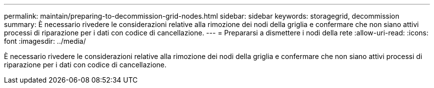 ---
permalink: maintain/preparing-to-decommission-grid-nodes.html 
sidebar: sidebar 
keywords: storagegrid, decommission 
summary: È necessario rivedere le considerazioni relative alla rimozione dei nodi della griglia e confermare che non siano attivi processi di riparazione per i dati con codice di cancellazione. 
---
= Prepararsi a dismettere i nodi della rete
:allow-uri-read: 
:icons: font
:imagesdir: ../media/


[role="lead"]
È necessario rivedere le considerazioni relative alla rimozione dei nodi della griglia e confermare che non siano attivi processi di riparazione per i dati con codice di cancellazione.
